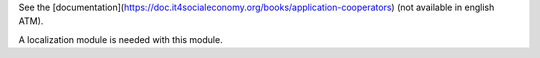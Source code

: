 See the [documentation](https://doc.it4socialeconomy.org/books/application-cooperators) (not available in english ATM).

A localization module is needed with this module.
